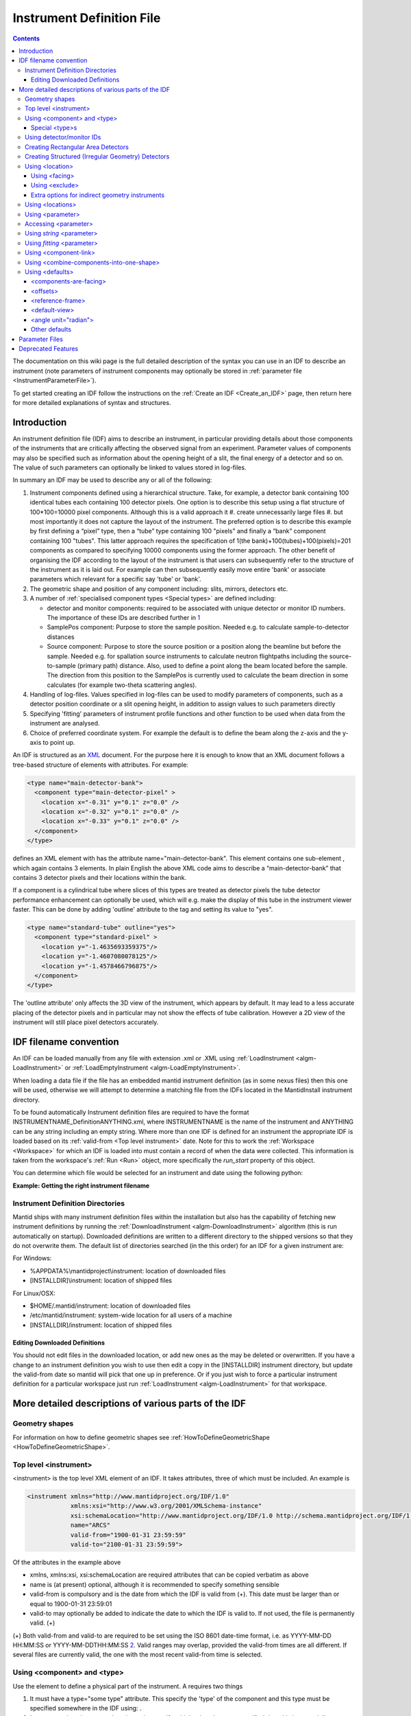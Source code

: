 .. _InstrumentDefinitionFile:

Instrument Definition File
==========================
.. contents::
   :depth: 3

.. role:: xml(literal)
   :class: highlight

The documentation on this wiki page is the full detailed description of
the syntax you can use in an IDF to describe an instrument (note
parameters of instrument components may optionally be stored in
:ref:`parameter file <InstrumentParameterFile>`).

To get started creating an IDF follow the instructions on the :ref:`Create an
IDF <Create_an_IDF>` page, then return here for more detailed
explanations of syntax and structures.


Introduction
------------

An instrument definition file (IDF) aims to describe an instrument, in
particular providing details about those components of the instruments
that are critically affecting the observed signal from an experiment.
Parameter values of components may also be specified such as information
about the opening height of a slit, the final energy of a detector and
so on. The value of such parameters can optionally be linked to values
stored in log-files.

In summary an IDF may be used to describe any or all of the following:

#. Instrument components defined using a hierarchical structure. Take,
   for example, a detector bank containing 100 identical tubes each
   containing 100 detector pixels. One option is to describe this setup
   using a flat structure of 100\*100=10000 pixel components. Although
   this is a valid approach it
   #. create unnecessarily large files
   #. but most importantly it does not capture the layout of the instrument.
   The preferred option is to describe this example by first defining a
   “pixel” type, then a “tube” type containing 100 "pixels" and finally
   a “bank” component containing 100 "tubes". This latter approach
   requires the specification of 1(the bank)+100(tubes)+100(pixels)=201
   components as compared to specifying 10000 components using the
   former approach. The other benefit of organising the IDF according to
   the layout of the instrument is that users can subsequently refer to
   the structure of the instrument as it is laid out. For example can
   then subsequently easily move entire 'bank' or associate parameters
   which relevant for a specific say 'tube' or 'bank'.
#. The geometric shape and position of any component including: slits,
   mirrors, detectors etc.
#. A number of :ref:`specialised component
   types <Special types>` are defined
   including:

   -  detector and monitor components: required to be associated with
      unique detector or monitor ID numbers. The importance of these IDs
      are described further in
      `1 <Using_detector.2Fmonitor_IDs_.3Cidlist.3E>`_
   -  SamplePos component: Purpose to store the sample position. Needed
      e.g. to calculate sample-to-detector distances
   -  Source component: Purpose to store the source position or a
      position along the beamline but before the sample. Needed e.g. for
      spallation source instruments to calculate neutron flightpaths
      including the source-to-sample (primary path) distance. Also, used
      to define a point along the beam located before the sample. The
      direction from this position to the SamplePos is currently used to
      calculate the beam direction in some calculates (for example
      two-theta scattering angles).

#. Handling of log-files. Values specified in log-files can be used to
   modify parameters of components, such as a detector position
   coordinate or a slit opening height, in addition to assign values to
   such parameters directly
#. Specifying 'fitting' parameters of instrument profile functions and
   other function to be used when data from the instrument are analysed.
#. Choice of preferred coordinate system. For example the default is to
   define the beam along the z-axis and the y-axis to point up.

An IDF is structured as an `XML <http://en.wikipedia.org/wiki/XML>`__
document. For the purpose here it is enough to know that an XML document
follows a tree-based structure of elements with attributes. For example:

.. code-block:: xml

      <type name="main-detector-bank">
        <component type="main-detector-pixel" >
          <location x="-0.31" y="0.1" z="0.0" />
          <location x="-0.32" y="0.1" z="0.0" />
          <location x="-0.33" y="0.1" z="0.0" />
        </component>
      </type>

defines an XML element with has the attribute name="main-detector-bank".
This element contains one sub-element , which again contains 3 elements.
In plain English the above XML code aims to describe a
“main-detector-bank” that contains 3 detector pixels and their locations
within the bank.

If a component is a cylindrical tube where slices of this types are
treated as detector pixels the tube detector performance enhancement can
optionally be used, which will e.g. make the display of this tube in the
instrument viewer faster. This can be done by adding 'outline' attribute
to the tag and setting its value to "yes".

.. code-block:: xml

      <type name="standard-tube" outline="yes">
        <component type="standard-pixel" >
          <location y="-1.4635693359375"/>
          <location y="-1.4607080078125"/>
          <location y="-1.4578466796875"/>
        </component>
      </type>


The 'outline attribute' only affects the 3D view of the instrument,
which appears by default. It may lead to a less accurate placing of the
detector pixels and in particular may not show the effects of tube
calibration. However a 2D view of the instrument will still place pixel
detectors accurately.

IDF filename convention
-----------------------

An IDF can be loaded manually from any file with extension .xml or .XML
using :ref:`LoadInstrument <algm-LoadInstrument>` or
:ref:`LoadEmptyInstrument <algm-LoadEmptyInstrument>`.

When loading a data file if the file has an embedded mantid instrument definition
(as in some nexus files) then this one will be used, otherwise we will attempt to
determine a matching file from the IDFs located in the MantidInstall instrument directory.

To be found automatically Instrument definition files are
required to have the format INSTRUMENTNAME\_DefinitionANYTHING.xml,
where INSTRUMENTNAME is the name of the instrument and ANYTHING can be
any string including an empty string. Where more than one IDF is defined
for an instrument the appropriate IDF is loaded based on its
:ref:`valid-from <Top level instrument>` date. Note for this to work
the :ref:`Workspace <Workspace>` for which an IDF is loaded into must
contain a record of when the data were collected. This information is
taken from the workspace's :ref:`Run <Run>` object, more specifically the
*run\_start* property of this object.

You can determine which file would be selected for an instrument and date
using the following python:

**Example: Getting the right instrument filename**

.. testcode:: getInstrumentFilename

    # if no date is given it will default to returning the IDF filename that is currently valid.
    from mantid.api import ExperimentInfo
    currentIDF = ExperimentInfo.getInstrumentFilename("ARCS")
    otherIDF = ExperimentInfo.getInstrumentFilename("ARCS", "2012-10-30T00:00:00")

.. _InstrumentDefinitionFile_Directories:

Instrument Definition Directories
~~~~~~~~~~~~~~~~~~~~~~~~~~~~~~~~~

Mantid ships with many instrument definition files within the installation but
also has the capability of fetching new instrument definitions by running the
:ref:`DownloadInstrument <algm-DownloadInstrument>` algorithm (this is run
automatically on startup). Downloaded definitions are written to a different
directory to the shipped versions so that they do not overwrite them. The default list
of directories searched (in the this order) for an IDF for a given instrument are:

For Windows:

- %APPDATA%\\mantidproject\\instrument: location of downloaded files
- [INSTALLDIR]\\instrument: location of shipped files

For Linux/OSX:

- $HOME/.mantid/instrument: location of downloaded files
- /etc/mantid/instrument: system-wide location for all users of a machine
- [INSTALLDIR]/instrument: location of shipped files

Editing Downloaded Definitions
^^^^^^^^^^^^^^^^^^^^^^^^^^^^^^

You should not edit files in the downloaded location, or add new ones as the may be deleted or overwritten.
If you have a change to an instrument definition you wish to use then edit a copy in the
[INSTALLDIR] instrument directory, but update the valid-from date so mantid will pick that one
up in preference.  Or if you just wish to force a particular instrument definition for a particular
workspace just run :ref:`LoadInstrument <algm-LoadInstrument>` for that workspace.

More detailed descriptions of various parts of the IDF
------------------------------------------------------

Geometry shapes
~~~~~~~~~~~~~~~

For information on how to define geometric shapes see
:ref:`HowToDefineGeometricShape <HowToDefineGeometricShape>`.

.. _Top level instrument:

Top level <instrument>
~~~~~~~~~~~~~~~~~~~~~~

<instrument> is the top level XML element of an IDF. It takes attributes, three of
which must be included. An example is

.. code-block:: xml

      <instrument xmlns="http://www.mantidproject.org/IDF/1.0"
                  xmlns:xsi="http://www.w3.org/2001/XMLSchema-instance"
                  xsi:schemaLocation="http://www.mantidproject.org/IDF/1.0 http://schema.mantidproject.org/IDF/1.0/IDFSchema.xsd"
                  name="ARCS"
                  valid-from="1900-01-31 23:59:59"
                  valid-to="2100-01-31 23:59:59">

Of the attributes in the example above

-  xmlns, xmlns:xsi, xsi:schemaLocation are required attributes that can
   be copied verbatim as above
-  name is (at present) optional, although it is recommended to specify
   something sensible
-  valid-from is compulsory and is the date from which the IDF is valid
   from (+). This date must be larger than or equal to 1900-01-31
   23:59:01
-  valid-to may optionally be added to indicate the date to which the
   IDF is valid to. If not used, the file is permanently valid. (+)

(+) Both valid-from and valid-to are required to be set using the ISO
8601 date-time format, i.e. as YYYY-MM-DD HH:MM:SS or
YYYY-MM-DDTHH:MM:SS `2 <http://en.wikipedia.org/wiki/ISO_8601>`__.
Valid ranges may overlap, provided the valid-from times are all
different. If several files are currently valid, the one with the most
recent valid-from time is selected.

.. _Using component and type:

Using <component> and <type>
~~~~~~~~~~~~~~~~~~~~~~~~~~~~

Use the element to define a physical part of the instrument. A requires
two things

#. It must have a type="some type" attribute. This specify the 'type' of
   the component and this type must be specified somewhere in the IDF
   using: .
#. It must contain at least one <location> element. If multiple <location> are specified then
   this is essentially a shorthand notation for defining multiple
   components of the same type at different locations.

Here is an example

.. code-block:: xml

      <component type="slit" name="bob">
        <location x="10.651"/>
        <location x="11.983"/>
      </component>

      <type name="slit"></type>


Which defined two slits at two difference locations. Optionally a <component> can be
given a 'name', in the above example this name is "bob". If no 'name'
attribute is specified the name of the <component> defaults to the 'type' string, in
the above this is "slit". Giving sensible names to components is
recommended for a number of reasons including
#. The 'Instrument Tree' view of an instrument in MantidPlot uses these names
#. when specifying <parameter>s through  <component-link>s these names are used.

.. _Special types:

Special <type>s
^^^^^^^^^^^^^^^

Within Mantid certain <type>s have special meaning. A special <type> is specified by
including an 'is' attribute as demonstrated below

.. code-block:: xml

      <type name="pixel" is="detector">
        <cuboid id="app-shape">
          <left-front-bottom-point x="0.0025" y="-0.1" z="0.0"  />
          <left-front-top-point  x="0.0025" y="-0.1" z="0.0002"  />
          <left-back-bottom-point  x="-0.0025" y="-0.1" z="0.0"  />
          <right-front-bottom-point  x="0.0025" y="0.1" z="0.0"  />
        </cuboid>
      </type>

where the 'is' attribute of is used to say this is a detector-<type> (note
this particular detector-<type> has been assigned a geometric shape, in this
case a cuboid, see
:ref:`HowToDefineGeometricShape <HowToDefineGeometricShape>`). Special
types recognised are:

#. Detector (or detector)
#. Monitor (or monitor)
#. :ref:`RectangularDetector <Creating Rectangular Area Detectors>`
   (or rectangularDetector, rectangulardetector, or
   rectangular\_detector)
#. :ref:`StructuredDetector <Creating Structured Detectors>`
   (or structuredDetector, structureddetector, or
   structured\_detector)
#. Source (or source)
#. SamplePos (or samplePos)
#. ChopperPos (or chopperPos)

For example it is important to specify the location of one Source-<type> and
one SamplePos-<type> in order for Mantid to be able to calculate L1 and L2
distances and convert time-of-flight to, for instance, d-spacing. An
example of specifying a Source and SamplePos is shown below


.. code-block:: xml

      <component type="neutron moderator"> <location z="-10.0"/> </component>
      <type name="neutron moderator" is="Source"/>

      <component type="some sample holder"> <location /> </component>
      <type name="some sample holder" is="SamplePos" />


Using detector/monitor IDs
~~~~~~~~~~~~~~~~~~~~~~~~~~

Any component that is either a detector or monitor must be assigned a
unique detector/monitor ID numbers (note this is *not* spectrum
numbers but detector/monitor ID numbers). There are at least two
important reason to insist on this.

-  Data stored in files need to have a way to be linked to
   detectors/monitors defined in the IDF. For example, at the ISIS
   facility, data are recorded together with unique detector ID numbers.
   Hence the job here to match the IDs in the data file with the IDs of
   the IDF. Where unique IDs are not stored with the data the creator of
   an IDF have some flexibility to chose these ID numbers since the data
   themselves does not contain such number. However a link between the IDs
   and spectra in a workspace still needs to be made. By default the
   :ref:`LoadInstrument <algm-LoadInstrument>` algorithm, see in particular the
   RewriteSpectraMap parameter of this algorithm, will map the
   detector/monitor IDs with spectrum numbers as follows: the
   detector/monitor IDs in the IDF are ordered from smallest to largest
   number and then assigned in that order to the spectra in the
   workspace used to hold the data in Mantid.
-  Mantid needs to have a way to associate data which the
   detectors/monitors of the instrument, which is do this using the
   detector IDs. Although not mandatory it is recommended to give
   memorisable names to collection of detectors/monitors or individual
   detectors/monitors that a user is likely to want to refer. This allow
   a user to refer to a collection of detectors by name rather than
   trying to remember a sequence of IDs. Note the counts in a histogram
   spectrum may be the sum of counts from a number of detectors and
   Mantid, behind the scene, use the IDs to keep track of this.

.. warning:: As of version 3.12 of Mantid, Instruments in Mantid will no longer silently discard detectors defined with duplicate IDs. Detector IDs (including Monitors) must be unique across the Instrument. IDFs cannot be loaded if they violate this.

The <idlist> element and the idlist attribute of the elements is used to assign
detector IDs. The notation for using idlist is

.. code-block:: xml

      <component type="monitor" idlist="monitor-id-list">
        <location r="5.15800" t="180.0" p="0.0" /> <!-- set to ID=500 in list below -->
        <location r="5.20400" t="180.0" p="0.0" /> <!-- set to ID=510 -->
        <location r="5.30400" t="180.0" p="0.0" /> <!-- set to ID=520 -->
        <location r="5.40400" t="180.0" p="0.0" /> <!-- set to ID=531 -->
        <location r="6.10400" t="180.0" p="0.0" /> <!-- set to ID=611 -->
        <location r="6.24700" t="0.000" p="0.0" /> <!-- set to ID=612 -->
        <location r="6.34700" t="0.000" p="0.0" /> <!-- set to ID=613 -->
        <location r="6.50000" t="0.000" p="0.0" /> <!-- set to ID=650 -->
      </component>

      <type name="monitor" is="monitor"/>

      <idlist idname="monitor-id-list">
        <id start="500" step="10" end="530" />  <!-- specifies IDs: 500, 510, 520, 530 -->
        <id start="611" end="613" />            <!-- specifies IDs: 611, 612 and 613 -->
        <id val="650" />                        <!-- specifies ID: 650 -->
      </idlist>


As can be seen to specify a sequence of IDs use the notation <id start="500" step="10" end="530" />, where if
the step attribute defaults to step="1" if it is left out. Just specify
just a single ID number you may alternatively use the notation <id val="650" />. Please
note the number of ID specified must match the number of
detectors/monitors defined.

.. _Creating Rectangular Area Detectors:

Creating Rectangular Area Detectors
~~~~~~~~~~~~~~~~~~~~~~~~~~~~~~~~~~~

There is a shortcut way to create 2D arrays of detector pixels. Here is
an example of how to do it:

.. code-block:: xml

    <component type="panel"  idstart="1000" idfillbyfirst="y" idstepbyrow="300">
      <location r="0" t="0" name="bank1">
      </location>
    </component>

    <component type="panel"  idstart="100000" idfillbyfirst="y" idstepbyrow="300">
      <location r="45.0" t="0" name="bank2">
      </location>
    </component>

    <!-- Rectangular Detector Panel. Position 100 "pixel" along x from -0.1 to 0.1
         and 200 "pixel" along y from -0.2 to 0.2 (relative to the coordinate system of the bank) -->
    <type name="panel" is="RectangularDetector" type="pixel"
        xpixels="100" xstart="-0.100" xstep="+0.002"
        ypixels="200" ystart="-0.200" ystep="+0.002" >
    </type>

    <!-- Pixel for Detectors. Shape defined to be a (0.001m)^2 square in XY-plane with tickness 0.0001m -->
    <type is="detector" name="pixel">
      <cuboid id="pixel-shape">
        <left-front-bottom-point y="-0.001" x="-0.001" z="0.0"/>
        <left-front-top-point y="0.001" x="-0.001" z="0.0"/>
        <left-back-bottom-point y="-0.001" x="-0.001" z="-0.0001"/>
        <right-front-bottom-point y="-0.001" x="0.001" z="0.0"/>
      </cuboid>
      <algebra val="pixel-shape"/>
    </type>


-  The "panel" type defined above has the special "is" tag of
   "RectangularDetector". The same type definition then needs these
   attributes specified:

   -  type: point to another type defining your pixel shape and size.
   -  xpixels: number of pixels in X
   -  xstart: x-position of the 0-th pixel (in length units, normally
      meters)
   -  xstep: step size between pixels in the horizontal direction (in
      length units, normally meters)
   -  ypixels: number of pixels in Y
   -  ystart: y-position of the 0-th pixel (in length units, normally
      meters)
   -  ystep: step size between pixels in the vertical direction (in
      length units, normally meters)

-  Detectors of the type specified ("pixel" in the example) will be
   replicated at the X Y coordinates given. The usual rotation and
   translation of the panel will rotate the pixels as needed.
-  Each instance of a "panel" needs to set these attributes, at the <component> tag,
   in order to specify the Pixel IDs of the 2D array.

   -  idstart: detector ID of the first pixel
   -  idfillbyfirst: set to true if ID numbers increase with Y indices
      first. That is: (0,0)=0; (0,1)=1, (0,2)=2 and so on. Default is
      idfillbyfirst="y".
   -  idstepbyrow: amount to increase the ID number on each row. e.g, if
      you fill by Y first,and set idstepbyrow = 100, and have 50 Y
      pixels, you would get: (0,0)=0; (0,1)=1; ... (0,49)=49; (1,0)=100;
      (1,1)=101; etc.
   -  idstep. Default to 1. Set the ID increment within a row.

-  DO NOT also specify an "idlist" attribute for rectangular detectors,
   as it will not be used.

-  Advantages of using a Rectangular Detector tag instead of defining
   every single pixel:

   -  The data will be displayed as a bitmap in the instrument 3D view,
      making rendering much faster.
   -  Smaller IDF and faster instrument loading times.
   -  No need to make a script to generate the pixel positions.

-  Disadvantages/Limitations:

   -  Must have constant pixel spacing in each direction.
   -  Must be rectangular shape.

.. _Creating Structured Detectors:

Creating Structured (Irregular Geometry) Detectors
~~~~~~~~~~~~~~~~~~~~~~~~~~~~~~~~~~~~~~~~~~~~~~~~~~

In the previous example, we saw that Rectangular Detectors provide a simple way 
of producing detectors with regular topology and geometry. The StructuredDetector
provides a way of producing detectors with regular topology and irregular geometry. It
can be thought of as a warped RectangularDetector:

.. code-block:: xml

    <component name="DetectorBank" type="fan" idstart="0" idfillfirst="y" idstepbyrow="100" idstep="1">
      <location />
    </component>

    <type name="fan" is="StructuredDetector" xpixels="4" ypixels="5" type="pixel">
       <vertex x="-0.0" y="0.0" z="0.0" />
       <vertex x="-0.0" y="0.0" z="0.0" />
       <vertex x="0.0" y="0.0" z="0.0" />
       <vertex x="0.0" y="0.0" z="0.0" />
       <vertex x="0.0" y="0.0" z="0.0" />
       <vertex x="-0.00138071187457" y="0.00333333333333" z="0.0" />
       <vertex x="-0.000663041224598" y="0.00333333333333" z="0.0" />
       <vertex x="0.0" y="0.00333333333333" z="0.0" />
       <vertex x="0.000663041224597" y="0.00333333333333" z="0.0" />
       <vertex x="0.00138071187457" y="0.00333333333333" z="0.0" />
       <vertex x="-0.00276142374915" y="0.00666666666667" z="0.0" />
       <vertex x="-0.0013260824492" y="0.00666666666667" z="0.0" />
       <vertex x="0.0" y="0.00666666666667" z="0.0" />
       <vertex x="0.00132608244919" y="0.00666666666667" z="0.0" />
       <vertex x="0.00276142374915" y="0.00666666666667" z="0.0" />
       <vertex x="-0.00414213562372" y="0.01" z="0.0" />
       <vertex x="-0.00198912367379" y="0.01" z="0.0" />
       <vertex x="0.0" y="0.01" z="0.0" />
       <vertex x="0.00198912367379" y="0.01" z="0.0" />
       <vertex x="0.00414213562372" y="0.01" z="0.0" />
       <vertex x="-0.0055228474983" y="0.0133333333333" z="0.0" />
       <vertex x="-0.00265216489839" y="0.0133333333333" z="0.0" />
       <vertex x="0.0" y="0.0133333333333" z="0.0" />
       <vertex x="0.00265216489839" y="0.0133333333333" z="0.0" />
       <vertex x="0.00552284749829" y="0.0133333333333" z="0.0" />
       <vertex x="-0.00690355937287" y="0.0166666666667" z="0.0" />
       <vertex x="-0.00331520612299" y="0.0166666666667" z="0.0" />
       <vertex x="0.0" y="0.0166666666667" z="0.0" />
       <vertex x="0.00331520612299" y="0.0166666666667" z="0.0" />
       <vertex x="0.00690355937287" y="0.0166666666667" z="0.0" />
    </type>

    <type is="detector" name="pixel"/>


-  The "DetectorBank" type defined above has the special "is" tag of
   "StructuredDetector". The same type definition then needs these
   attributes specified:

   -  type: point to another type defining your pixel shape and size.
   -  xpixels: number of pixels in X.
   -  ypixels: number of pixels in Y.

-  The StrucuredDetector type contains special <vertex> tags enclosed by this type. 
   There are some useful points to note about this type of definition:

   -  All vertices for a single detector panel must be defined.
   -  Detector panels can be duplicated and repositioned using <component> and <location> tags.
   -  Vertices appear in a particular winding order increasing in x then y then z e.g
      (1, 0, 0) (2, 0, 0) / (1, 1, 0) (2, 1, 0)/ (1, 2, 0) (2, 2, 0) etc. Z 
      is assumed to be fixed.
   -  The total number of vertices are strictly (xpixels + 1) * (ypixels + 1)

-  Detectors of the type specified ("pixel" in the example) will be
   replicated at the X Y coordinates given. Shapes do not need to be
   provided for the structured detector, hexahedra are assumed. Any
   shape provided will be ignored.
-  Each instance of a "DetectorBank" needs to set these attributes, at the <component> tag,
   in order to specify the Pixel IDs of the 2D array.

   -  idstart: detector ID of the first pixel
   -  idfillbyfirst: set to true if ID numbers increase with Y indices
      first. That is: (0,0)=0; (0,1)=1, (0,2)=2 and so on. Default is
      idfillbyfirst="y".
   -  idstepbyrow: amount to increase the ID number on each row. e.g, if
      you fill by Y first,and set idstepbyrow = 100, and have 50 Y
      pixels, you would get: (0,0)=0; (0,1)=1; ... (0,49)=49; (1,0)=100;
      (1,1)=101; etc.
   -  idstep. Default to 1. Set the ID increment within a row.

-  DO NOT also specify an "idlist" attribute for structured detectors,
   as it will not be used.

-  Advantages of using a Structured Detector tag instead of defining
   every single pixel:

   -  Smaller IDF and faster instrument loading times.
   -  Can be used to produced any desired irregular shape once the winding order is correct.

-  Disadvantages/Limitations:

   -  Must define every vertex in one panel although significantly simpler than defining every detector in the IDF.
   -  Mistakes in the vertex winding order can lead to unpredictable geometries.
   -  Vertices will most likely need to be generated using a script for complex geometries.

.. _Using location:

Using <location>
~~~~~~~~~~~~~~~~

The <location> element allows the specification of both the position of a component
and a rotation or the component's coordinate system. The position part
can be specified either using standard x, y and z coordinates or using
spherical coordinates: r, t and p, which stands for radius, theta and
phi, t is the angle from the z-axis towards the x-axis and p is the
azimuth angle in the xy-plane
`3 <http://en.wikipedia.org/wiki/Spherical_coordinate_system>`__.
Examples of translations include

.. code-block:: xml

      <component type="something" name="bob">
        <location x="1.0" y="0.0" z="0.0" name="benny" />
        <location r="1.0" t="90.0" p="0.0"/>
      </component>

The above two translations have identical effect. They both translate a
component along the x-axis by "1.0". Note that optionally a <location> can be given
a name similarly to how a <location> can optionally be given a name. If a 'name'
attribute is not specified for a <location> element it defaults to the name of the
<component>.

The rotation part is specified using the attributes 'rot', 'axis-x',
'axis-y', 'axis-z' and these result in a rotation about the axis defined
by the latter three attributes. As an example the effect of

.. code-block:: xml

      <location rot="45.0" axis-x="0.0" axis-y="0.0" axis-z="1.0"/>

is to set the coordinate frame of the this component equal to that of
the parent component rotated by 45 degrees around the z-axis.

Both a translation and rotation can be defined within one <location> element. For
example

.. code-block:: xml

      <location x="1.0" y="0.0" z="0.0" rot="45.0" axis-x="0.0" axis-y="0.0" axis-z="1.0"/>


will cause this component to be translation along the x-axis by "1.0"
relative to the coordinate frame of the parent component followed by a
rotation of the coordinate frame by 45 degrees around the z-axis as
demonstrated in the figure below.

.. figure:: ../images/Location-element-transformation.png
   :alt: Location-element-transformation.png

   Location-element-transformation.png

Any rotation of a coordinate system can be performed by a rotation about
some axis, however, sometime it may be advantageous to think of such a
rotation as a composite of two or more rotations. For this reason a <location>
element is allowed to have sub-rotation-elements, and an example of a
composite rotation is


.. code-block:: xml

      <location r="4.8" t="5.3" p="102.8" rot="-20.6" axis-x="0" axis-y="1" axis-z="0">
        <rot val="102.8">
          <rot val="50" axis-x="0" axis-y="1" axis-z="0" />
        </rot>
      </location>


The outermost is applied first followed by the 2nd outermost operation
and so on. In the above example this results in a -20.6 degree rotation
about the y-axis followed by a 102.8 degree rotation about the z-axis
(of the frame which has just be rotated by -20.6 degrees) and finally
followed by another rotation about the y-axis, this time by 50 degrees.
The ISIS NIMROD instrument (NIM\_Definition.xml) uses this feature.

The translation part of a <location> element can like the rotation part also be
split up into a nested set of translations. This is demonstrated below

.. code-block:: xml

      <location  r="10" t="90" >
        <trans r="8" t="-90" />
      </location>


This combination of two translations: one moving 10 along the x-axis in
the positive direction and the other in the opposite direction by 8 adds
up to a total translation of 2 in the positive x-direction. This
feature, for example, is useful when the positions of detectors are best
described in spherical coordinates with respect to an origin different
from the origin of the parent component. For example, say you have
defined a <type name="bank"> with contains 3 pixels. The centre of the bank is at the
location r="1" with respect to the sample and the positions of the 3
pixels are known with respect to the sample to be at r="1" and with
t="-1", t="0" and t="1". One option is to describe this bank/pixels
structure as

.. code-block:: xml

      <component type="bank">
        <location />
      </component>

      <type name="bank">
        <component type="pixel">
          <location r="1" t="-1" />
          <location r="1" t="0" />
          <location r="1" t="1" />
        </component>
      </type>

However a better option for this case is to use nested translations as
demonstrated below

.. code-block:: xml

      <component type="bank">
        <location r="1"/>
      </component>

      <type name="bank">
        <component type="pixel">
          <location r="1" t="180"> <trans r="1" t="-1" /> </location>
          <location r="1" t="180"> <trans r="1" t="0" /> </location>
          <location r="1" t="180"> <trans r="1" t="1" /> </location>
        </component>
      </type>

since this means the bank is actually specified at the right location,
and not artificially at the sample position.

Finally a combination of <trans> and  <rot> sub-elements of a <location> element can be used as
demonstrated below

.. code-block:: xml

      <location x="10" >
        <rot val="90" >
          <trans x="-8" />
        </rot>
      </location>


which put something at the location (x,y,z)=(10,-8,0) relative to the
parent component and with a 90 rotation around the z-axis, which causes
the x-axis to be rotated onto the y-axis.

Most of the attributes of have default values. These are: x="0" y="0"
z="0" rot="0" axis-x="0" axis-y="0" axis-z="1"

.. _Using facing:

Using <facing>
^^^^^^^^^^^^^^

The <facing> element is an element you can use together with a <location>. Its purpose is
to be able, with one line of IDF code, to make a given component face a
point in space. For example many detectors on ISIS instruments are setup
to face the sample. A <facing>element must be specified as a sub-element of a
<location> element, and the facing operation is applied after the translation
and/or rotation operation as specified by the location element. An
example of a <facing> element is

.. code-block:: xml

      <facing x="0.0" y="0.0" z="0.0"/>
      or
      <facing r="0.0" t="0.0" p="0.0"/>

In addition if the <components-are-facing> is set under <defaults>,
i.e. by default any component in the IDF will be rotated to face a
default position then

.. code-block:: xml

      <facing val="none"/>


can be used to overwrite this default to say you don't want to apply
'facing' to given component.

The process of facing is to make the xy-plane of the geometric shape
of the component face the position specified in the <facing> element.
The z-axis is normal to the xy-plan, and the operation of facing is
to change the direction of the z-axis so that it points in the direction
from the position specified in the facing <facing> towards the position
of the component.

<facing> supports a rot attribute, which allow rotation of the
z-axis around it own axis before changing its direction. The
effect of rot here is identical to the effect of using rot in a
<location> where axis-x="0.0" axis-y="0.0" axis-z="1.0". Allowing
rot here perhaps make it slightly clearly that such a rot is as
part of facing a component towards another component.

which rotate the is a convenient element for adjusting the orientation
of the z-axis. The base rotation is to take the direction the z-axis
points and change it to point from the position specified by the
<facing> element to the position of the component.

.. _Using exclude:

Using <exclude>
^^^^^^^^^^^^^^^

A <location> specifies the location of a <type>. If this type consists
of a number of sub-parts <exclude> can be used to exclude certain parts
of a type. For example say the type below is defined in an IDF

.. code-block:: xml

      <type name="door">
        <component type="standard-tube">
          <location r="2.5" t="19.163020" name="tube1"/>
          <location r="2.5" t="19.793250" name="tube2"/>
          <location r="2.5" t="20.423470" name="tube3"/>
          <location r="2.5" t="21.053700" name="tube4"/>
          <location r="2.5" t="21.683930" name="tube5"/>
        </component>
      </type>

and the instrument consists of a number of these doors but where some of
the doors are different in the sense that for example the 1st and/or the
2nd tube is missing from some of these. Using <exclude> this can be
succinctly described as follows:

.. code-block:: xml

      <component type="door">
        <location x="0">
          <exclude sub-part="tube1"/>
          <exclude sub-part="tube3"/>
        </location>
        <location x="1" />
        <location x="2" />
        <location x="3">
          <exclude sub-part="tube3"/>
        </location>
      </component>

where the sub-part of refers to the 'name' of a part of the type 'door'.

Extra options for indirect geometry instruments
^^^^^^^^^^^^^^^^^^^^^^^^^^^^^^^^^^^^^^^^^^^^^^^

Optionally, both physical and 'neutronic' detector positions can be
specified for indirect geometry instrument. This is described
`here <http://www.mantidproject.org/Indirect_Instrument_Definition_Options>`__.

.. _Using locations:

Using <locations>
~~~~~~~~~~~~~~~~~

Most instruments have detectors which are ordered in some way. For a
:ref:`rectangular array of
detectors <Creating Rectangular Area Detectors>` we have a
shorthand notation. The <locations> tag is a shorthand notation to use
for a linear/spherical sequence of detectors, as any of the position
coordinates or the coordinate rotation angles of a <location> tag are changing.

For example a <locations> element may be used to describe the position
of equally distanced pixels along a tube, in the example below along
the y variable

.. code-block:: xml

      <locations y="1.0" y-end="10.0" n-elements="10" name="det"/>

The above one line of XML is shorthand notation for

.. code-block:: xml

      <location y="1.0" name="det0"/>
      <location y="2.0" name="det1" />
      <location y="3.0" name="det2" />
      <location y="4.0" name="det3" />
      <location y="5.0" name="det4" />
      <location y="6.0" name="det5" />
      <location y="7.0" name="det6" />
      <location y="8.0" name="det7" />
      <location y="9.0" name="det8" />
      <location y="10.0" name="det9" />

As is seen n-elements is the number of <location> elements this <locations>
element is shorthand for. y-end specifies the y end position, and the equal
distance in y between the pixels is calculated in the code as
('y'-'y-end')/('n-elements'-1). Multiple 'variable'-end attributes can be
specified for the <locations> tag, where 'variable' here is any of the
<location> attributes: x, y, z, r, t, p and rot. The example below
describes a list of detectors aligned in a semi-circle:

.. code-block:: xml

    <locations n-elements="7" r="0.5" t="0.0" t-end="180.0" rot="0.0" rot-end="180.0" axis-x="0.0" axis-y="1.0" axis-z="0.0"/>

The above one line of XML is shorthand notation for

.. code-block:: xml

      <location r="0.5" t="0"   rot="0"   axis-x="0.0" axis-y="1.0" axis-z="0.0"/>
      <location r="0.5" t="30"  rot="30"  axis-x="0.0" axis-y="1.0" axis-z="0.0"/>
      <location r="0.5" t="60"  rot="60"  axis-x="0.0" axis-y="1.0" axis-z="0.0"/>
      <location r="0.5" t="90"  rot="90"  axis-x="0.0" axis-y="1.0" axis-z="0.0"/>
      <location r="0.5" t="120" rot="120" axis-x="0.0" axis-y="1.0" axis-z="0.0"/>
      <location r="0.5" t="150" rot="150" axis-x="0.0" axis-y="1.0" axis-z="0.0"/>
      <location r="0.5" t="180" rot="180" axis-x="0.0" axis-y="1.0" axis-z="0.0"/>

If name is specified, e.g. as name="det" in the first example, then as seen the
<location> elements are given the 'name' plus a counter, where by default this counter starts from zero. This counter can optionally be changed by using
attribute name-count-start, e.g. setting name-count-start="1" in the above
example would have named the 10 <location> elements det1, det2, ..., det10.

When one <locations> tag was used in ISIS LET_Definition.xml the number of
lines of this file reduced from 1590 to 567.

.. _Using parameter:

Using <parameter>
~~~~~~~~~~~~~~~~~

Parameters which do not change or are changed via <logfile> should be stored using
this element inside the IDF, however parameters which may need to be
accessed and changed manually on a regular basis should be stored in a
separate :ref:`parameter file <InstrumentParameterFile>`.

<parameter> is used to specify a value to a parameter which can then be extracted
from Mantid. One usage of <parameter> is to link values stored in log-files to
parameter names. For example

.. code-block:: xml

      <parameter name="x">
        <logfile id="trolley2_x_displacement" extract-single-value-as="position 1" />
      </parameter>

reads: “take the first value in the “trolley2\_x\_displacement" log-file
and use this value to set the parameter named 'x'.

The name of the <parameter> is specified using the 'name' tag. You may specify any
name for a parameter except for name="pos" and name="rot". These are
reserved keywords. Further a few names have a special effect when
processed by Mantid

-  "x", "y", and "z" overwrite the x, y and z coordinate respectively of
   the element of the component the is a sub-element of.
-  "r-position", "t-position" and "p-position" like "x", "y" and "z"
   overwrite the x, y, z coordinates but specified using spherical
   coordinates (as defined ). Note that the parameters "t-position" and
   "p-position" are ignored if the parameter "r-position" is not also
   set for the same component. If only "r-position" is set, say to
   r-position="10.0", than the component will be set to
   (x,y,z)=(0,0,10.0) i.e. theta and phi default to zero where not
   specified.
-  "rotx", "roty" and "rotz" rotate the component's coordinate system
   around the x-axis, y-axis and z-axis respectively in units of
   degrees. If any of these are specified they re-define the rotation
   for the component. You can specify two or three of these to create
   any rotation. Regardless of what order rotx, roty and rotz is
   specified in the IDF the combined rotation is equals that obtained by
   applying rotx, then roty and finally rotz.
-  "Efixed". If specified the :ref:`ConvertUnits <algm-ConvertUnits>` algorithm
   uses this value in unit conversion
-  "SplitInto". How many MD boxes to split into when converting to MD.
-  "SplitThreshold". The threshold number of MDEvents in an MDBox before
   splitting into a new MDBox. Concerns convert to MD.
-  "MaxRecursionDepth". The maximum depth of the MDBox tree when
   converting to MD.
-  "offset-phi". Effective boolean for turning on/off Phi offsets by PI.
   Set to Always to apply.

The value of the parameter is in the above example specified using a log-file as
specified with the element <logfile>. The required attribute of <logfile> is

-  *id* - the logfile name minus the file extension and the ISIS raw
   file name. For example the id for the logfile 'CSP78173\_height.txt'
   is 'height'.

Optional attributes of <logfile> are:

-  *extract-single-value-as* - specify which value (or values) from the
   logfile should be used to. This attribute takes any of the following
   strings

   -  **mean** (default)
   -  **position n** where n is an integer
   -  **first\_value** The first value in the run
   -  **last\_value** The last value in the run
   -  **median** The median value in the run
   -  **minimum** The minimum value in the run
   -  **maximum** The maximum value in the run

-  *eq* - the values in the log-file may not directly specify the
   parameter you want to set in the IDF. A simple example is where the
   values in the logfile are in units of mm, whereas the unit of length
   in the IDF is meters. Hence for this case by setting
   eq="0.001\*value" the values in the logfile are automatically
   converted to meters. A more complicated example is where the height
   of a detector is recorded in a log-file as the angle between from the
   horizontal plane to the detector in unit of degrees. Say the distance
   between the sample (which is assumed to be in the horizontal plane)
   and the detector is 1.863m then by specifying
   eq="1.863\*sin(value\*0.0174533)" the values in the log-file are
   automatically converted into the height of the detector from the
   horizontal plane in units of meters. Note pi/180=0.0174533 in
   "sin(value\*0.0174533)" above is to transform degrees to radians.

Another option for specifying a value for a parameter is to use the
notation:

.. code-block:: xml

      <parameter name="x">
        <value val="7.2"/>
      </parameter>

Here a value for the parameter with name "x" is set directly to 7.2. The only and
required attribute of the <value> element is 'val'.

For a given <parameter> you should specify its value only once. If by mistake you
specify a value twice as demonstrated in the example below then the first encountered
<value> element is used, and if no <value> element is present then the first
encountered <logfile> element is used.

.. code-block:: xml

      <parameter name="x">
        <value val="7.2"/>
        <logfile id="trolley2_x_displacement" extract-single-value-as="position 1" />
      </parameter>


In the above example <value val="7.2"/> is used.

.. _Accessing parameter:

Accessing <parameter>
~~~~~~~~~~~~~~~~~~~~~

Parameters are by default accessed recursively.
Demonstrated with an example:

.. code-block:: xml

      <component type="dummy">
        <location/>
        <parameter name="something"> <value val="35.0"/> </parameter>
      </component>

      <type name="dummy">
        <component type="pixel" name="pixel1">
          <location y="0.0" x="0.707" z="0.707"/>
          <parameter name="something1"> <value val="25.0"/> </parameter>
        </component>

        <component type="pixel" name="pixel2">
          <location y="0.0" x="1.0" z="0.0"/>
          <parameter name="something2"> <value val="15.0"/> </parameter>
        </component>
      </type>


this implies that if you for instance ask the component with
name="pixel1" what parameters it has then the answer is two:
something1=25.5 and something=35.0. If you ask the component
name="dummy" the same question the answer is one: something=35.0 and so
on.

.. _Using string parameter:

Using *string* <parameter>
~~~~~~~~~~~~~~~~~~~~~~~~~~

This is a special category of parameters where the value specified for
the parameter is string rather than a double. The syntax is

.. code-block:: xml

      <parameter name="instrument-status" type="string">
        <value val="closed"/>
      </parameter>


.. _Using fitting parameter:

Using *fitting* <parameter>
~~~~~~~~~~~~~~~~~~~~~~~~~~~

This is a special category of parameters, which follows the same syntax
as other but allows a few extra features. Fitting parameters are meant
to be used when raw data are fitted against models that contain
parameters, where some of these parameters are instrument specific. If
such parameters are specified these will be pulled in before the fitting
process starts, where optionally these may, for instance, be specified
to be treated as fixed by default. To specify a fitting parameter use
the additional tag type="fitting" as shown in the example below

.. code-block:: xml

      <parameter name="IkedaCarpenterPV:Alpha0" type="fitting">
        <value val="7.2"/>
      </parameter>

It is required that the parameter name uses the syntax
NameOfFunction:Parameter, where NameOfFunction is the name of the
fitting function the parameter is associated with. In the example above
the fitting function name is :ref:`IkedaCarpenterPV <func-IkedaCarpenterPV>` and
the parameter name is Alpha0.

To specify that a parameter should be treated as fixed in the fitting
process use the element as demonstrated in the example below

.. code-block:: xml

      <parameter name="IkedaCarpenterPV:Alpha0" type="fitting">
        <value val="7.2"/>
        <fixed />
      </parameter>

A parameter can be specified to have a min/max value, which results in a
constraint being applied to this parameter. An example of this is shown
below

.. code-block:: xml

      <parameter name="IkedaCarpenterPV:Alpha0" type="fitting">
        <value val="7.2"/>
        <min val="4"/> <max val="12"/>
      </parameter>

The min/max values may also be specified as percentage values. For
example:

.. code-block:: xml

      <parameter name="IkedaCarpenterPV:Alpha0" type="fitting">
        <value val="250"/>
        <min val="80%"/> <max val="120%"/>
        <penalty-factor val="2000"/>
      </parameter>

results in Alpha0 being constrained to sit between 250\*0.8=200 and
250\*1.20=300. Further this example also demonstrates how a can be
specified to tell how strongly the min/max constraints should be
enforced. The default value for the penalty-factor is 1000. For more
information about this factor see :ref:`FitConstraint <FitConstraint>`.

A value for a parameter may alternatively be set using a look-up-table
or a formula. An example demonstrating a formula is

.. code-block:: xml

      <parameter name="IkedaCarpenterPV:Alpha0" type="fitting">
        <formula eq="100.0+10*centre+centre^2" unit="TOF" result-unit="1/dSpacing^2"/>
      </parameter>

'centre' in the formula is substituted with the centre-value of the peak
shape function as known prior to the start of the fitting process. The
attributes 'unit' is optional. If it is not set then the peak
centre-value is directly substituted for the centre variable in the
formula. If it is set then it must be set to no one of the units defined
in :ref:`Unit Factory <Unit Factory>`, and what happens is that the peak
centre-value is converted to this unit before assigned to the centre
variable in the formula.

The optional 'result-unit' attribute tells what the unit is of the
output of the formula. In the example above this unit is "1/dSpacing^2"
(for the 'result-unit' this attribute can be set to an algebraic
expression of the units defined in :ref:`Unit Factory <Unit Factory>`). If
the x-axis unit of the data you are trying to fit is dSpacing then the
output of the formula is left as it is. But for example if the x-axis
unit of the data is TOF then the formula output is converted into, it in
this case, the unit "1/TOF^2". Examples where 'unit' and 'result-unit'
are used include:
`CreateBackToBackParameters <http://www.mantidproject.org/CreateBackToBackParameters>`_ and
`CreateIkedaCarpenterParameters <http://www.mantidproject.org/CreateIkedaCarpenterParameters>`_.

An example which demonstrate using a look-up-table is

.. code-block:: xml

      <parameter name="IkedaCarpenterPV:Alpha0" type="fitting">
        <lookuptable interpolation="linear" x-unit="TOF" y-unit="dSpacing">
          <point x="1" y="1" />
          <point x="3" y="100" />
          <point x="5" y="1120" />
          <point x="10" y="1140" />
        </lookuptable>
      </parameter>


As with a formula the look-up is done for the 'x'-value that corresponds
to the centre of the peak as known prior to the start of the fitting
process. The only interpolation option currently supported is 'linear'.
The optional 'x-unit' and 'y-unit' attributes must be set to one of the
units defined in :ref:`Unit Factory <Unit Factory>`. The 'x-unit' and
'y-unit' have very similar effect to the 'unit' and 'result-unit'
attributes for described above. 'x-unit' converts the unit of the centre
before lookup against the x-values. 'y-axis' is the unit of the y values
listed, which for the example above correspond to Alpha0.

.. _Using component-link:

Using <component-link>
~~~~~~~~~~~~~~~~~~~~~~

Allow <parameter>s to be linked to components without needing <parameter>s to be
defined inside, as sub-elements, of the components they belong to. The standard
approach for defining a parameter is

.. code-block:: xml

    <component type="bank" name="bank_90degnew">
      <location />
      <parameter name="test"> <value val="50.0" /> </parameter>
    </component>

where a parameter 'test' is defined to belong to the component with the
name 'bank\_90degnew'. However, alternatively the parameter can be
defined using the notation in the an example below. Note that if more
than one component e.g. have the name 'bank\_90degnew' then the
specified parameters are applied to all such components.

.. code-block:: xml

    <component type="bank" name="bank_90degnew">
      <location />
    </component>

    <component-link name="bank_90degnew" >
      <parameter name="test"> <value val="50.0" /> </parameter>
    </component-link>

<component-link> is the only way parameters can be defined in a **parameter file** used
by the :ref:`LoadParameterFile <algm-LoadParameterFile>` algorithm.

If there are several components with name 'bank\_90degnew' but you want
specified paramentes to apply to only one of them, then you can specify
the name by a path name.

.. code-block:: xml

    <component-link name="HRPD/leftside/bank_90degnew" >
      <parameter name="test"> <value val="50.0" /> </parameter>
    </component-link>

The path name need not be complete provided it specifies a unique
component. Here we drop the instrument name HRPD.

.. code-block:: xml

    <component-link name="leftside/bank_90degnew" >
      <parameter name="test"> <value val="50.0" /> </parameter>
    </component-link>

.. _Using combine-components-into-one-shape:

Using <combine-components-into-one-shape>
~~~~~~~~~~~~~~~~~~~~~~~~~~~~~~~~~~~~~~~~~

The standard way of making up geometric shapes as a collection of parts
is described here:
:ref:`HowToDefineGeometricShape <HowToDefineGeometricShape>`. However, <combine-components-into-one-shape>
offers in some circumstances a more convenient way of defining more
complicated shapes, as for example is the case for the ISIS POLARIS
instrument. This tag combining components into one shape as demonstrated
below:

.. code-block:: xml

    <component type="adjusted cuboid">
      <location />
    </component>

    <type name="adjusted cuboid" is="detector">
      <combine-components-into-one-shape />
      <component type="cuboid1">
        <location name="A"/>
        <!-- "A" translated by y=10 and rotated around x-axis by 90 degrees -->
        <location name="B" y="10" rot="90" axis-x="1" axis-y="0" axis-z="0" />
      </component>
      <algebra val="A : B" />

      <!-- this bounding box is used for this combined into one shape-->
      <bounding-box>
        <x-min val="-0.5"/>
        <x-max val="0.5"/>
        <y-min val="-5.0"/>
        <y-max val="10.5"/>
        <z-min val="-5.0"/>
        <z-max val="5.0"/>
      </bounding-box>

    </type>

    <type name="cuboid1" is="detector">
      <cuboid id="bob">
        <left-front-bottom-point x="0.5" y="-5.0" z="-0.5"  />
        <left-front-top-point  x="0.5" y="-5.0" z="0.5"  />
        <left-back-bottom-point  x="-0.5" y="-5.0" z="-0.5"  />
        <right-front-bottom-point  x="0.5" y="5.0" z="-0.5"  />
      </cuboid>

      <!-- this bounding box is not used in the combined shape -->
      <!-- Note you would not normally need to add a bounding box
           for a single cuboid shape. The reason for adding one
           here is just to illustrate that a bounding added here
           will not be used in created a combined shape as in
           "adjusted cuboid" above -->
      <bounding-box>
        <x-min val="-0.5"/>
        <x-max val="0.5"/>
        <y-min val="-5.0"/>
        <y-max val="5.0"/>
        <z-min val="-0.5"/>
        <z-max val="0.5"/>
      </bounding-box>
    </type>

which combines two components "A" and "B" into one shape. The resulting
shape is shape is shown here:

.. figure:: ../images/CombineIntoOneShapeExample.png
   :alt: CombineIntoOneShapeExample.png

   CombineIntoOneShapeExample.png

Note for this to work, a unique name for each component must be provided
and these names must be used in the algebra sting (here "A : B", see
:ref:`HowToDefineGeometricShape <HowToDefineGeometricShape>`). Further a
bounding-box may optionally be added to the to the type.
Note the above geometric shape can alternatively be defined with the XML
(Mantid behind the scene translates the above XML to the XML below
before proceeding):

.. code-block:: xml

    <component type="adjusted cuboid">
      <location />
    </component>

    <type name="adjusted cuboid" is="detector">
      <cuboid id="A">
        <left-front-bottom-point x="0.5" y="-5.0" z="-0.5"  />
        <left-front-top-point  x="0.5" y="-5.0" z="0.5"  />
        <left-back-bottom-point  x="-0.5" y="-5.0" z="-0.5"  />
        <right-front-bottom-point  x="0.5" y="5.0" z="-0.5"  />
      </cuboid>
      <!-- cuboid "A" translated along y by 10 and rotated around x by 90 degrees -->
      <cuboid id="B">
        <left-front-bottom-point x="0.5" y="10.5" z="-5.0"  />
        <left-front-top-point  x="0.5" y="9.5" z="-5.0"  />
        <left-back-bottom-point  x="-0.5" y="9.5" z="-5.0"  />
        <right-front-bottom-point  x="0.5" y="10.5" z="5.0"  />
      </cuboid>
      <algebra val="A : B" />
    </type>

<combine-components-into-one-shape> for now works only for combining cuboids. Please do not hesitate to
contact the Mantid team if you would like to extend this.

This applies when defining any geometric shape, but perhaps something which a user
has to be in particular aware of when defining more complicated geometry shapes, for
example, using the <combine-components-into-one-shape> tag: the coordinate system in
which a shape is defined can be chosen arbitrary, and the origin of this coordinate
system is the position returned when a user asked for its position. It is therefore
highly recommended that when a user define a detector geometric shape, this could be
simple cuboid, that it is defined with the origin at the centre of the front of the
detector. For detector shapes build up of for example multiple cuboids the origin
should be chosen perhaps for the center of the front face of the 'middle' cuboid.
When Mantid as for the position of such a shape it will be with reference to
coordinate system origin of the shape. However, sometimes it may simply be
inconvenient to build up a geometry shape with an coordinate system as explained above.
For this case, and for now only when using <combine-components-into-one-shape> it
possible to get around this by using the element <translate-rotate-combined-shape-to>,
which takes the same attributes as a <location> element. The effect of this element
is basically to redefine the shape coordinate system origin (in fact also rotate it
if requested).

.. _Using defaults:

Using <defaults>
~~~~~~~~~~~~~~~~

Used for setting various defaults.

.. _components-are-facing:

<components-are-facing>
^^^^^^^^^^^^^^^^^^^^^^^

Used to make the xy-plane of the geometric shape of any component by
default face a given location. For example

.. code-block:: xml

      <components-are-facing x="0.0" y="0.0" z="0.0" />

If this element is not specified the default is to *not* attempt to
apply facing.

.. _offsets:

<offsets>
^^^^^^^^^

Originally introduced to handle detector position coordinates as defined
by the Ariel software.

.. code-block:: xml

      <offsets spherical="delta" />

When this is set all components which have coordinates specified using
spherical coordinates (i.e. using the r, t, p attributes, see
description of <location>) are then treated as offsets to the spherical position
of the parent, i.e. the value given for :math:`r` are added to the
parent's :math:`r` to give the total radial coordinate, and the same for
:math:`\theta` and :math:`\phi`. Note using this option breaks the
symmetry that the <location> element of a child component equals the position of
this component relative to its parent component.

.. _reference-frame:

<reference-frame>
^^^^^^^^^^^^^^^^^

Reference frame in which instrument is described. The author/reader of
an IDF can chose the reference coordinate system in which the instrument
is described. The default reference system is the one shown below.
The direction here means the direction of the beam if it was not
modified by any mirrors etc.

.. code-block:: xml

      <reference-frame>
        <!-- The z-axis is set parallel to and in the direction of the beam. the
             y-axis points up and the coordinate system is right handed. -->
        <along-beam axis="z"/>
        <pointing-up axis="y"/>
        <handedness val="right"/>
      </reference-frame>


This reference frame is e.g. used when a signed theta detector values
are calculated where it is needed to know which direction is defined as
up. By default, the axis defining the sign of the scattering angle is the one pointing up.
Optionally this can be customized by inserting the following line into the reference-frame node:

.. code-block:: xml

      <theta-sign axis="x"/>

In this case, negative x will correspond to negative theta.
Note that both the pointing-up and theta-sign axes cannot be the same as the along-beam axis.


.. _default-view:

<default-view>
^^^^^^^^^^^^^^

This tag is used to control how the instrument first appears in the
`Instrument View <http://www.mantidproject.org/MantidPlot:_Instrument_View>`__. Attribute ``view``
defines the type of the view that opens by default. It can have the
following values: "3D", "cylindrical\_x", "cylindrical\_y",
"cylindrical\_z", "spherical\_x", "spherical\_y", "spherical\_z". If the
attribute is omitted value "3D" is assumed. Opening the 3D view on
start-up is also conditioned on the value of the
``MantidOptions.InstrumentView.UseOpenGL`` property in the :ref:`Properties
File <Properties File>`. If set to "Off" this property prevents the
Instrument View to start in 3D mode and "cylindrical\_y" is used
instead. The user can change to 3D later.

Another attribute, ``axis-view`` governs on which axis the instrument is
initially viewed from in 3D and can be set equal to one of "Z-", "Z+",
"X-", etc. If "Z-" were selected then the view point would be on the
z-axis on the negative of the origin looking in the +z direction.

.. _angle unit="radian":

<angle unit="radian">
^^^^^^^^^^^^^^^^^^^^^

If

.. code-block:: xml

      <angle unit="radian"/>


is set then all angles specified in <location> elements and <parameter>'s with names
"rotx", "roty", "rotz", "t-position" and "p-position" are assumed to in radians. The
default is to assume all angles are specified in degrees.

Other defaults
^^^^^^^^^^^^^^

.. code-block:: xml

      <length unit="meter"/>

This default, for now, does not do anything, but is the default unit for
length used by Mantid. If it would be useful for you to specify user
defined units do not hesitate to `request
this <mailto:mantid-help@mantidproject.org>`__.

Parameter Files
---------------

To prevent an IDF file from getting too long and complicated,
information not related to the geometry of the instrument may be put
into a separate file, whose content is automatically included into the
IDF file.

For more information see the :ref:`parameter file
page <InstrumentParameterFile>`.

Deprecated Features
-------------------

The following features are now deprecated and should no longer be used.

*mark-as="monitor"*

The following notation to mark a detector as a
monitor is now deprecated:

.. code-block:: xml

      <component type="monitor" idlist="monitor">
          <location r="3.25800" t="180.0" p="0.0" mark-as="monitor"/>
      </component>

      <type name="monitor" is="detector"/>

      <idlist idname="monitor">
        <id val="11" />
      </idlist>

The above XML should be replaced with

.. code-block:: xml

      <component type="monitor" idlist="monitor">
          <location r="3.25800" t="180.0" p="0.0"/>
      </component>

      <type name="monitor" is="monitor"/>

      <idlist idname="monitor">
        <id val="11" />
      </idlist>


.. categories:: Concepts
